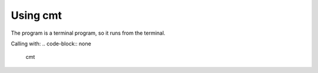 .. _usage-label:

Using cmt
=========

The program is a terminal program, so it runs from the terminal.

Calling with:
.. code-block:: none

    cmt

.. option:: -h, --help

    show this help message and exit

.. option:: -v, --version

    show program's version number and exit

.. option::  convert file {cmap,ecmap} {0,1} output

    convert file to type, version and output file
